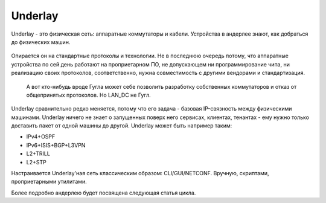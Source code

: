 Underlay
========

Underlay - это физическая сеть: аппаратные коммутаторы и кабели. Устройства в андерлее знают, как добраться до физических машин.

.. figure:: https://fs.linkmeup.ru/images/adsm/1/underlay.png
       :width: 800 px
       :align: center

Опирается он на стандартные протоколы и технологии. Не в последнюю очередь потому, что аппаратные устройства по сей день работают на проприетарном ПО, не допускающем ни программирование чипа, ни реализацию своих протоколов, соответственно, нужна совместимость с другими вендорами и стандартизация.

    А вот кто-нибудь вроде Гугла может себе позволить разработку собственных коммутаторов и отказ от общепринятых протоколов. Но LAN_DC не Гугл.

Underlay сравнительно редко меняется, потому что его задача - базовая IP-связность между физическими машинами. Underlay ничего не знает о запущенных поверх него сервисах, клиентах, тенантах - ему нужно только доставить пакет от одной машины до другой.
Underlay может быть например таким: 

* IPv4+OSPF
* IPv6+ISIS+BGP+L3VPN
* L2+TRILL
* L2+STP

Настраивается Underlay'ная сеть классическим образом: CLI/GUI/NETCONF.
Вручную, скриптами, проприетарными утилитами.

Более подробно андерлею будет посвящена следующая статья цикла.

